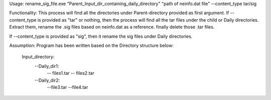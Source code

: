Usage:
rename_sig_file.exe "Parent_Input_dir_containing_daily_directory" "path of neinfo.dat file" --content_type tar/sig

Functionality:
This process will find all the directories under Parent-directory provided as first argument.
If --content_type is provided as "tar" or nothing, then the process will find all the tar files under the child or Daily directories.
Extract them, rename the .sig files based on neinfo.dat as a reference. finally delete those .tar files.

If --content_type is provided as "sig", then it rename the sig files under Daily directories.


Assumption:
Program has been written based on the Directory structure below:
    Input_directory:
        --Daily_dir1:
            -- files1.tar
            -- files2.tar
        --Daily_dir2:
            --file3.tar
            --file4.tar

